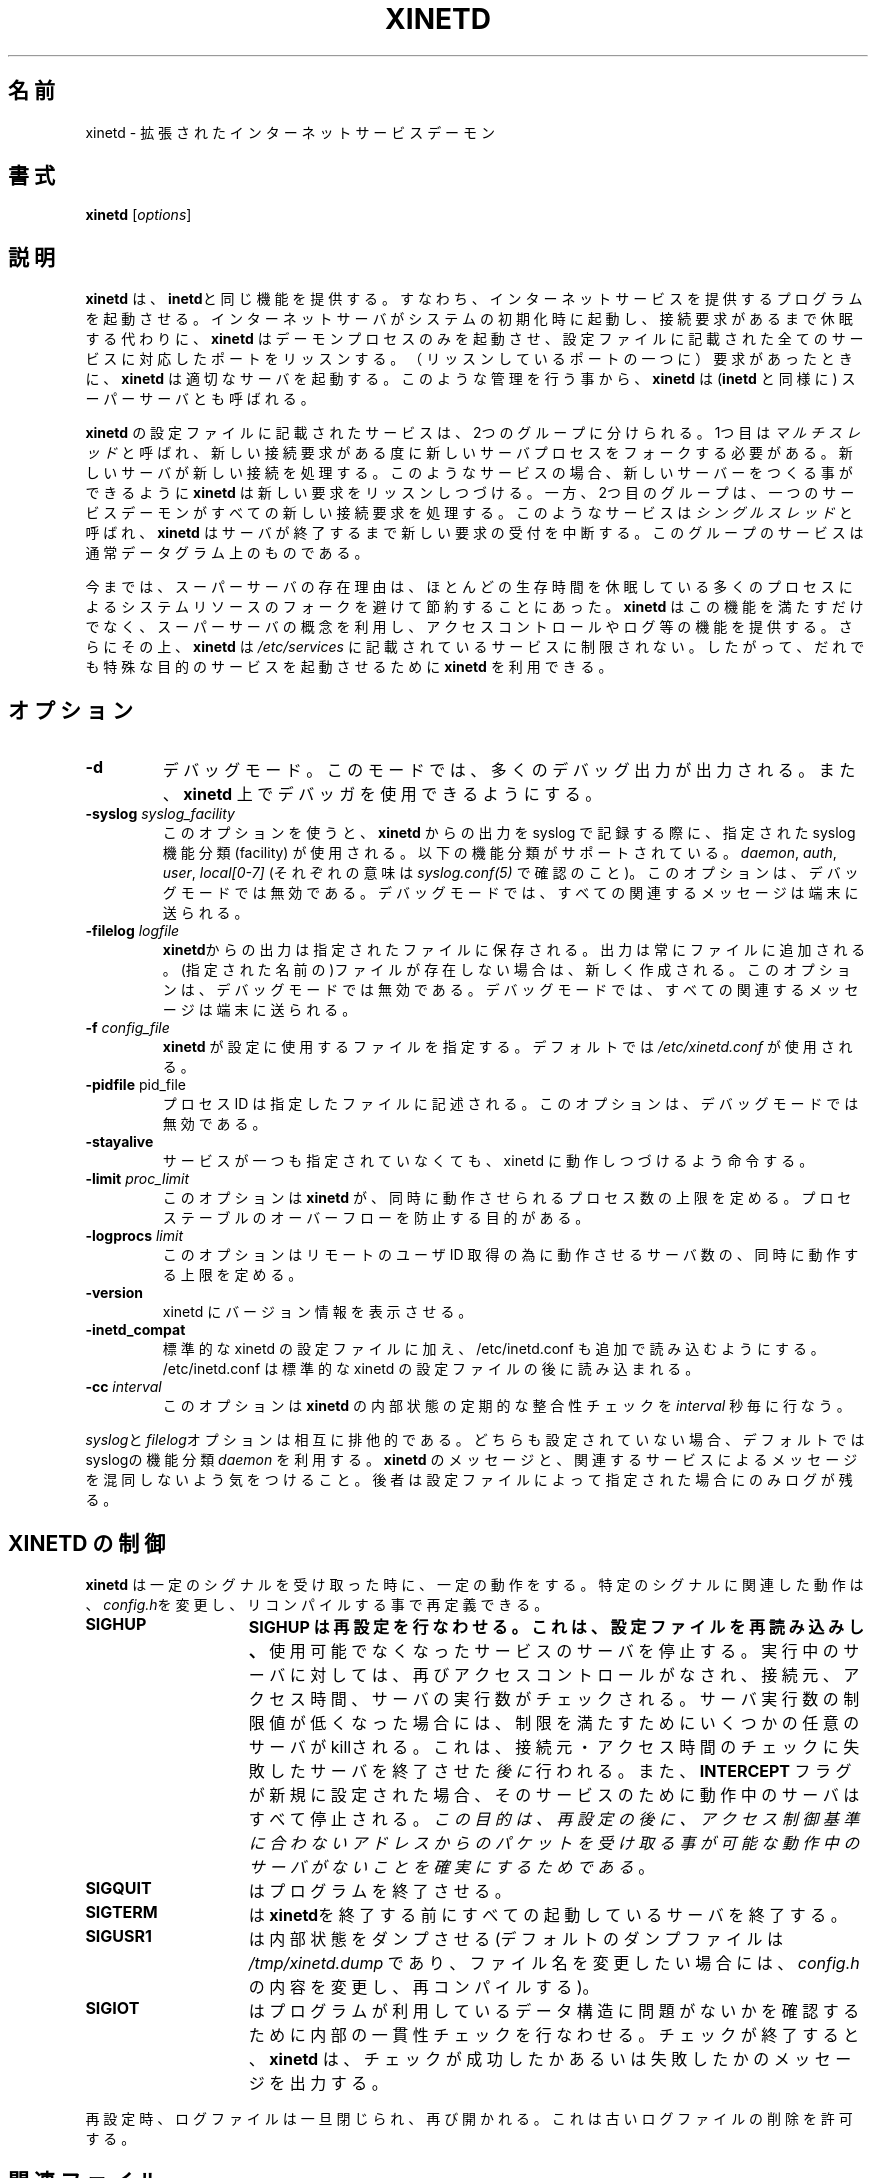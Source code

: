 .\"(c) Copyright 1992 by Panagiotis Tsirigotis
.\"(c) Sections Copyright 1998-2001 by Rob Braun
.\"All rights reserved.  The file named COPYRIGHT specifies the terms 
.\"and conditions for redistribution.
.\"
.\" $Id: xinetd.8,v 1.5 2003/12/20 16:35:15 motoki Exp $
.\"
.\" Japanese Version Copyright (c) 2001 ANDO Yoko
.\"         all rights reserved.
.\" Translated Wed July 15, 2001
.\"         by ANDO Yoko
.\"
.\" Update and Modified on Fri Feb 24 03:07:22 JST 2003
.\"	by System Design and Research Institute Co.,Ltd. <info@sdri.co.jp>
.\"
.\"WORD: facility		機能分類
.TH XINETD 8 "14 June 2001"
.\" *************************** NAME *********************************
.\"O .SH NAME
.SH 名前
.\"O xinetd \- the extended Internet services daemon
xinetd \- 拡張されたインターネットサービスデーモン
.\" *************************** SYNOPSIS *********************************
.\"O .SH SYNOPSIS
.SH 書式
.B xinetd
[\fIoptions\fP]
.\" *************************** DESCRIPTION *********************************
.\"O .SH DESCRIPTION
.SH 説明
.\"O \fBxinetd\fP performs the same function as \fBinetd\fP: it starts
.\"O programs that provide Internet services.  Instead of having such
.\"O servers started at system initialization time, and be dormant until a
.\"O connection request arrives, \fBxinetd\fP is the only daemon process
.\"O started and it listens on all service ports for the services listed in
.\"O its configuration file. When a request comes in, \fBxinetd\fP starts
.\"O the appropriate server.  Because of the way it operates, \fBxinetd\fP
.\"O (as well as \fBinetd\fP) is also referred to as a super-server.
\fBxinetd\fP は、\fBinetd\fPと同じ機能を提供する。
すなわち、インターネットサービスを提供するプログラムを起動させる。
インターネットサーバがシステムの初期化時に起動し、接続要求があるまで
休眠する代わりに、\fBxinetd\fP はデーモンプロセスのみを起動させ、
設定ファイルに記載された全てのサービスに対応したポートをリッスンする。
（リッスンしているポートの一つに）要求があったときに、
\fBxinetd\fP は適切なサーバを起動する。このような管理を行う事から、
\fBxinetd\fP は(\fBinetd\fP と同様に) スーパーサーバとも呼ばれる。
.LP
.\"O The services listed in \fBxinetd\fP's configuration file can be
.\"O separated into two groups.  Services in the first group are called
.\"O .I "multi-threaded"
.\"O and they require the forking of a new server process for each new
.\"O connection request.  The new server then handles that connection.  For
.\"O such services, \fBxinetd\fP keeps listening for new requests so that it
.\"O can spawn new servers.  On the other hand, the second group includes
.\"O services for which the service daemon is responsible for handling all
.\"O new connection requests.  Such services are called
.\"O .I "single-threaded"
.\"O and \fBxinetd\fP will stop handling new requests for them until the
.\"O server dies.  Services in this group are usually datagram-based.
\fBxinetd\fP の設定ファイルに記載されたサービスは、2つのグループに
分けられる。1つ目は 
.I "マルチスレッド"
と呼ばれ、新しい接続要求がある度に新しいサーバプロセスをフォークする
必要がある。新しいサーバが新しい接続を処理する。
このようなサービスの場合、新しいサーバーをつくる事ができるように
\fBxinetd\fP は新しい要求をリッスンしつづける。
一方、2つ目のグループは、一つのサービスデーモンがすべての新しい
接続要求を処理する。このようなサービスは
.I "シングルスレッド"
と呼ばれ、\fBxinetd\fP はサーバが終了するまで新しい要求の受付を中断する。
このグループのサービスは通常データグラム上のものである。
.LP
.\"O So far, the only reason for the existence of a super-server was to
.\"O conserve system resources by avoiding to fork a lot of processes which
.\"O might be dormant for most of their lifetime.  While fulfilling this
.\"O function, \fBxinetd\fP takes advantage of the idea of a super-server to
.\"O provide features such as access control and logging.  Furthermore,
.\"O \fBxinetd\fP is not limited to services listed in
.\"O .I /etc/services.
.\"O Therefore, anybody can use \fBxinetd\fP to start special-purpose
.\"O servers.
今までは、スーパーサーバの存在理由は、ほとんどの生存時間を休眠している
多くのプロセスによるシステムリソースのフォークを避けて節約することにあった。
\fBxinetd\fP はこの機能を満たすだけでなく、スーパーサーバの概念を利用し、
アクセスコントロールやログ等の機能を提供する。さらにその上、
\fBxinetd\fP は
.I /etc/services
に記載されているサービスに制限されない。
したがって、だれでも特殊な目的のサービスを起動させるために
\fBxinetd\fP を利用できる。
.\" *************************** OPTIONS *********************************
.\"O .SH OPTIONS
.SH オプション
.TP
.BR \-d
.\"O Enables debug mode. This produces a lot of debugging output, and it
.\"O makes it possible to use a debugger on \fBxinetd\fP.
デバッグモード。このモードでは、多くのデバッグ出力が出力される。
また、\fBxinetd\fP 上でデバッガを使用できるようにする。
.TP
.BI \-syslog " syslog_facility"
.\"O This option enables syslog logging of \fBxinetd\fP-produced messages
.\"O using the specified syslog facility.
.\"O The following facility names are supported:
.\"O .I daemon,
.\"O .I auth,
.\"O .I user,
.\"O .I "local[0-7]"
.\"O (check \fIsyslog.conf(5)\fP for their meanings).
.\"O This option is ineffective in debug mode since all relevant messages are sent
.\"O to the terminal.
このオプションを使うと、\fBxinetd\fP からの出力を syslog で記録する際に、
指定された syslog 機能分類 (facility) が使用される。
以下の機能分類がサポートされている。
.IR daemon ,
.IR auth ,
.IR user ,
.I "local[0-7]"
(それぞれの意味は\fIsyslog.conf(5)\fP で確認のこと)。
このオプションは、デバッグモードでは無効である。
デバッグモードでは、すべての関連するメッセージは端末に送られる。
.TP
.BI \-filelog " logfile"
.\"O \fBxinetd\fP-produced messages will be placed in the specified file.
.\"O Messages are always appended to the file.
.\"O If the file does not exist, it will be created.
.\"O This option is ineffective in debug mode since all relevant messages are sent
.\"O to the terminal.
\fBxinetd\fPからの出力は指定されたファイルに保存される。
出力は常にファイルに追加される。
(指定された名前の)ファイルが存在しない場合は、新しく作成される。
このオプションは、デバッグモードでは無効である。
デバッグモードでは、すべての関連するメッセージは端末に送られる。
.TP
.BI \-f " config_file"
.\"O Determines the file that \fBxinetd\fP uses for configuration. The
.\"O default is \fI/etc/xinetd.conf\fP.
\fBxinetd\fP が設定に使用するファイルを指定する。デフォルトでは
\fI/etc/xinetd.conf\fP が使用される。
.TP
.BR \-pidfile " pid_file"
.\"O .br
.\"O The process ID is written to the file. This option is ineffective in debug mode. 
プロセス ID は指定したファイルに記述される。このオプションは、デバッグモードでは
無効である。
.TP
.BI \-stayalive 
.\"O Tells xinetd to stay running even if no services are specified.
サービスが一つも指定されていなくても、xinetd に動作しつづけるよう命令する。
.TP
.BI \-limit " proc_limit"
.\"O This option places a limit on the number of concurrently running processes
.\"O that can be started by
.\"O .B xinetd.
.\"O Its purpose is to prevent process table overflows.
このオプションは
.B xinetd
が、同時に動作させられるプロセス数の上限を定める。
プロセステーブルのオーバーフローを防止する目的がある。
.TP
.BI \-logprocs " limit"
.\"O This option places a limit on the number of concurrently running servers
.\"O for remote userid acquisition.
このオプションはリモートのユーザ ID 取得の為に動作させるサーバ数の、
同時に動作する上限を定める。
.TP
.BI \-version
.\"O This option causes xinetd to print out its version information.
xinetd にバージョン情報を表示させる。
.TP
.BI \-inetd_compat
.\"O This option causes xinetd to read /etc/inetd.conf in addition to the
.\"O standard xinetd config files.  /etc/inetd.conf is read after the
.\"O standard xinetd config files.
標準的な xinetd の設定ファイルに加え、
/etc/inetd.conf も追加で読み込むようにする。
/etc/inetd.conf は標準的な xinetd の設定ファイルの後に読み込まれる。
.TP
.BI \-cc " interval"
.\"O This option instructs
.\"O .B xinetd
.\"O to perform periodic consistency checks on its internal state every
.\"O .I interval
.\"O seconds.
このオプションは
.B xinetd
の内部状態の定期的な整合性チェックを
.I interval
秒毎に
行なう。
.LP
.\"O The \fIsyslog\fP and \fIfilelog\fP options are mutually exclusive.
.\"O If none is specified, the default is syslog using the
.\"O .I daemon
.\"O facility.
.\"O You should not confuse \fBxinetd\fP messages with messages related to
.\"O service logging. The latter are logged only if this is specified
.\"O via the configuration file.
\fIsyslog\fPと\fIfilelog\fPオプションは相互に排他的である。
どちらも設定されていない場合、デフォルトではsyslogの機能分類
.I daemon
を利用する。
\fBxinetd\fP のメッセージと、関連するサービスによるメッセージを混同しないよう
気をつけること。後者は設定ファイルによって指定された場合にのみログが残る。
.\" *********************** CONTROLLING XINETD ****************************
.\"O .SH "CONTROLLING XINETD"
.SH "XINETD の制御"
.LP
.\"O \fBxinetd\fP performs certain actions when it receives certain signals.
.\"O The actions associated with the specific signals can be redefined
.\"O by editing \fIconfig.h\fP and recompiling.
\fBxinetd\fP は一定のシグナルを受け取った時に、一定の動作をする。
特定のシグナルに関連した動作は、\fIconfig.h\fPを変更し、リコンパイル
する事で再定義できる。
.TP 15
.B SIGHUP
.\"O causes a hard reconfiguration, which means that \fBxinetd\fP re-reads 
.\"O the configuration file and terminates the servers for services that 
.\"O are no longer available. Access control is performed again on 
.\"O running servers by checking the remote location, access times and 
.\"O server instances. If the number of server instances is lowered, some 
.\"O arbitrarily picked servers will be killed to satisfy the limit; this 
.\"O will happen \fIafter\fP any servers are terminated because of failing 
.\"O the remote location or access time checks.
.B SIGHUP は再設定を行なわせる。これは、設定ファイルを再読み込みし、
使用可能でなくなったサービスのサーバを停止する。
実行中のサーバに対しては、再びアクセスコントロールがなされ、
接続元、アクセス時間、サーバの実行数がチェックされる。
サーバ実行数の制限値が低くなった場合には、制限を満たすためにいくつかの
任意のサーバが killされる。
これは、接続元・アクセス時間のチェックに失敗したサーバを
終了させた\fI後に\fP行われる。
.\"O Also, if the
.\"O .B INTERCEPT
.\"O flag was clear and is set, any running servers for that service will
.\"O be terminated;
.\"O \fIthe purpose of this is to ensure that after a hard reconfiguration
.\"O there will be no running servers that can accept packets from addresses
.\"O that do not meet the access control criteria\fP.
また、
.B INTERCEPT
フラグが新規に設定された場合、そのサービスのために動作中のサーバは
すべて停止される。
\fIこの目的は、再設定の後に、アクセス制御基準に合わないアドレスからの
パケットを受け取る事が可能な動作中のサーバがないことを確実にするため
である\fP。
.TP
.\"O .B SIGQUIT
.\"O causes program termination.
.B SIGQUIT
はプログラムを終了させる。
.TP
.\"O .B SIGTERM
.\"O terminates all running servers before terminating \fBxinetd\fP.
.B SIGTERM
は \fBxinetd\fPを終了する前にすべての起動しているサーバを終了する。
.TP
.\"O .B SIGUSR1
.\"O causes an internal state dump (the default dump file is
.\"O \fI/tmp/xinetd.dump\fP;
.\"O to change the filename, edit \fIconfig.h\fP and recompile).
.B SIGUSR1
は内部状態をダンプさせる(デフォルトのダンプファイルは
\fI/tmp/xinetd.dump\fP
であり、ファイル名を変更したい場合には、\fIconfig.h\fP の内容を
変更し、再コンパイルする)。
.TP
.\"O .B SIGIOT
.\"O causes an internal consistency check to verify that the data structures
.\"O used by the program have not been corrupted.
.\"O When the check is completed
.\"O .B xinetd
.\"O will generate a message that says if the check was successful or not.
.B SIGIOT
はプログラムが利用しているデータ構造に問題がないかを確認するために
内部の一貫性チェックを行なわせる。
チェックが終了すると、
.B xinetd
は、チェックが成功したかあるいは失敗したかのメッセージを出力する。
.LP
.\"O On reconfiguration the log files are closed and reopened. This allows
.\"O removal of old log files.
再設定時、ログファイルは一旦閉じられ、再び開かれる。これは古いログファ
イルの削除を許可する。
.\" *********************** FILES ****************************
.\"O .SH FILES
.SH 関連ファイル
.LP
.PD .1v
.TP 20
.B /etc/xinetd.conf
.\"O default configuration file
デフォルト設定ファイル
.TP
.B /var/run/xinetd.dump
.\"O default dump file
デフォルトダンプファイル
.PD
.\" *********************** SEE ALSO ****************************
.\"O .SH "SEE ALSO"
.SH "関連項目"
.I "inetd(8),"
.LP
.I "xinetd.conf(5),"
.LP
.I "xinetd.log(5)"
.\" *********************** AUTHOR ****************************
.\"O .SH AUTHOR
.SH 作者
Panos Tsirigotis, CS Dept, University of Colorado, Boulder
Rob Braun
.\" *********************** PRONUNCIATION ****************************
.\"O .SH PRONUNCIATION
.SH 発音
zy-net-d
(訳注: ザイ-ネット-ディー)
